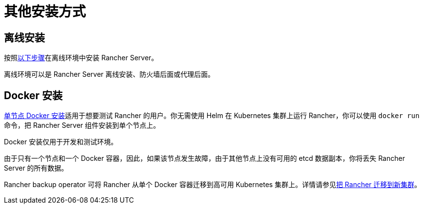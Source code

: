 = 其他安装方式

== 离线安装

按照xref:air-gapped/air-gapped.adoc[以下步骤]在离线环境中安装 Rancher Server。

离线环境可以是 Rancher Server 离线安装、防火墙后面或代理后面。

== Docker 安装

xref:../../getting-started/installation-and-upgrade/other-installation-methods/rancher-on-a-single-node-with-docker/rancher-on-a-single-node-with-docker.adoc[单节点 Docker 安装]适用于想要测试 Rancher 的用户。你无需使用 Helm 在 Kubernetes 集群上运行 Rancher，你可以使用 `docker run` 命令，把 Rancher Server 组件安装到单个节点上。

Docker 安装仅用于开发和测试环境。

由于只有一个节点和一个 Docker 容器，因此，如果该节点发生故障，由于其他节点上没有可用的 etcd 数据副本，你将丢失 Rancher Server 的所有数据。

Rancher backup operator 可将 Rancher 从单个 Docker 容器迁移到高可用 Kubernetes 集群上。详情请参见xref:../../rancher-admin/back-up-restore-and-disaster-recovery/migrate-to-a-new-cluster.adoc[把 Rancher 迁移到新集群]。
